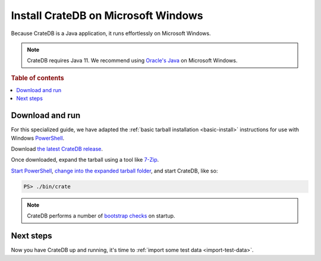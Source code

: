 .. _windows-install:

====================================
Install CrateDB on Microsoft Windows
====================================

Because CrateDB is a Java application, it runs effortlessly on Microsoft
Windows.

.. NOTE::

   CrateDB requires Java 11. We recommend using `Oracle's Java`_ on
   Microsoft Windows.

.. SEEALSO::

   These instructions are designed to get you up and running on your personal
   computer.

   For putting CrateDB into production, you can learn more about
   `deploying`_ or `scaling`_ CrateDB in the `CrateDB Guide`_.

.. rubric:: Table of contents

.. contents::
   :local:

Download and run
================

For this specialized guide, we have adapted the :ref:`basic tarball
installation <basic-install>` instructions for use with Windows
`PowerShell`_.

Download `the latest CrateDB release`_.

Once downloaded, expand the tarball using a tool like `7-Zip`_.

`Start PowerShell`_, `change into the expanded tarball folder`_, and start
CrateDB, like so:

.. code-block:: doscon

   PS> ./bin/crate

.. NOTE::

   CrateDB performs a number of `bootstrap checks`_ on startup.

Next steps
==========

Now you have CrateDB up and running, it's time to :ref:`import some test data
<import-test-data>`.

.. _7-Zip: http://www.7-zip.org/
.. _bootstrap checks: https://crate.io/docs/crate/guide/en/latest/admin/bootstrap-checks.html
.. _change into the expanded tarball folder: https://docs.microsoft.com/en-us/powershell/scripting/getting-started/cookbooks/managing-current-location?view=powershell-6
.. _CrateDB Guide: https://crate.io/docs/crate/guide/en/latest/
.. _deploying: https://crate.io/docs/crate/guide/en/latest/deployment/index.html
.. _Oracle's Java: https://www.oracle.com/technetwork/java/javase/downloads/index.html
.. _PowerShell: https://docs.microsoft.com/en-us/powershell/
.. _scaling: https://crate.io/docs/crate/guide/en/latest/scaling/index.html
.. _Start PowerShell: https://docs.microsoft.com/en-us/powershell/scripting/setup/starting-windows-powershell?view=powershell-6
.. _the latest CrateDB release: https://crate.io/download/
